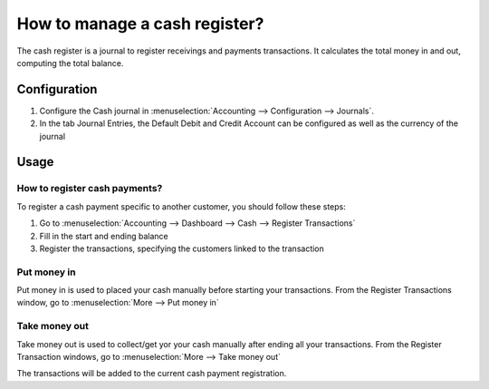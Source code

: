 ==============================
How to manage a cash register?
==============================

The cash register is a journal to register receivings and payments transactions.
It calculates the total money in and out, computing the total balance.

Configuration
=============

.. image:: ./media/journal.png
   :align: center

1. Configure the Cash journal in :menuselection:`Accounting --> Configuration --> 
   Journals`.

2. In the tab Journal Entries, the Default Debit and Credit Account can be
   configured as well as the currency of the journal

Usage
=====

How to register cash payments?
------------------------------

To register a cash payment specific to another customer, you should follow
these steps:

1. Go to :menuselection:`Accounting --> Dashboard --> Cash --> Register
   Transactions`

2. Fill in the start and ending balance

3. Register the transactions, specifying the customers linked to the transaction

Put money in
------------

Put money in is used to placed your cash manually before starting your
transactions. From the Register Transactions window, go to :menuselection:`More
--> Put money in`

.. image:: ./media/put-money-in.png
   :align: center

Take money out
--------------

Take money out is used to collect/get yor your cash manually after
ending all your transactions. From the Register Transaction windows, go to :menuselection:`More
--> Take money out`

.. image:: ./media/put-money-out.png
   :align: center

The transactions will be added to the current cash payment registration.
